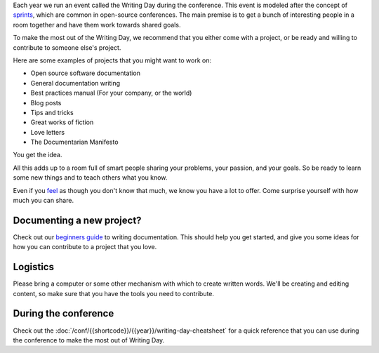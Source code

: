 Each year we run an event called the Writing Day during the conference. This event is modeled after the concept of `sprints <http://en.wikipedia.org/wiki/Sprint_%28software_development%29>`_, which are common in open-source conferences.
The main premise is to get a bunch of interesting people in a room together and have them work towards shared goals.

To make the most out of the Writing Day, we recommend that you either come with a project, or be ready and willing to contribute to someone else's project.

Here are some examples of projects that you might want to work on:

-  Open source software documentation
-  General documentation writing
-  Best practices manual (For your company, or the world)
-  Blog posts
-  Tips and tricks
-  Great works of fiction
-  Love letters
-  The Documentarian Manifesto

You get the idea.

All this adds up to a room full of smart people sharing your problems, your passion, and your goals. So be ready to learn some new things and to teach others what you know.

Even if you `feel <http://en.wikipedia.org/wiki/Impostor_syndrome>`__ as though you don't know that much, we know you have a lot to offer. Come surprise yourself with how much you can share.

Documenting a new project?
--------------------------

Check out our `beginners guide <https://www.writethedocs.org/guide/writing/beginners-guide-to-docs/>`_ to writing documentation.
This should help you get started, and give you some ideas for how you can contribute to a project that you love.

Logistics
---------

Please bring a computer or some other mechanism with which to create written words.
We'll be creating and editing content, so make sure that you have the tools you need to contribute.

During the conference
---------------------

Check out the :doc:`/conf/{{shortcode}}/{{year}}/writing-day-cheatsheet` for a quick reference that you can use during the conference to make the most out of Writing Day. 

